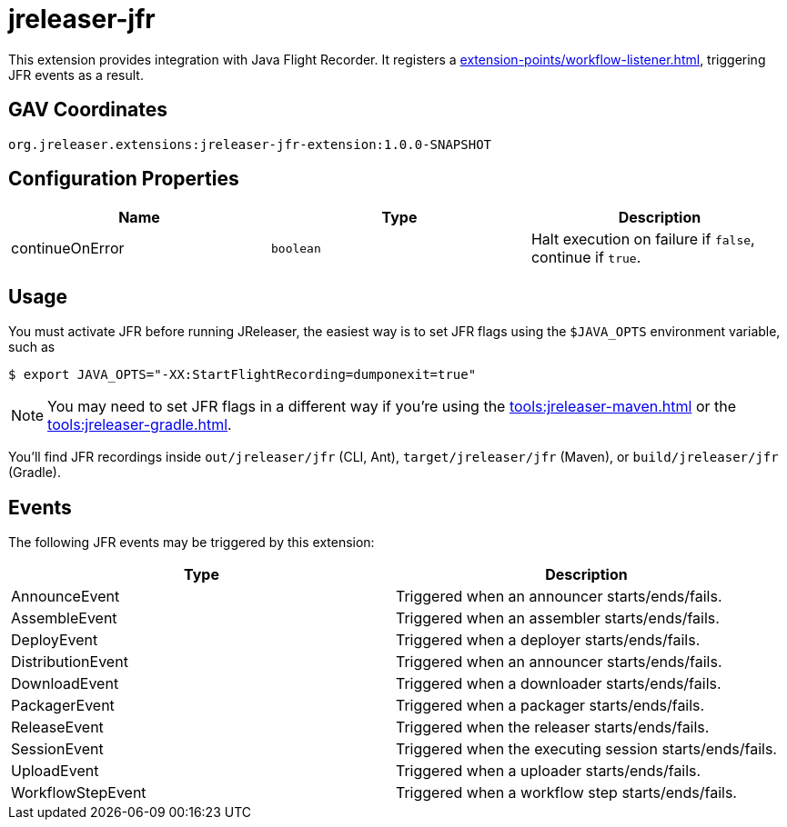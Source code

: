 = jreleaser-jfr

:jreleaser-jfr-version: 1.0.0-SNAPSHOT

This extension provides integration with Java Flight Recorder. It registers a
xref:extension-points/workflow-listener.adoc[], triggering JFR events as a result.

== GAV Coordinates

[source]
[subs="attributes"]
----
org.jreleaser.extensions:jreleaser-jfr-extension:{jreleaser-jfr-version}
----

== Configuration Properties

[%header, cols="<1,<1,<1", width="100%"]
|===
| Name            | Type      | Description
| continueOnError | `boolean` | Halt execution on failure if `false`, continue if `true`.
|===

== Usage

You must activate JFR before running JReleaser, the easiest way is to set JFR flags using the `$JAVA_OPTS` environment
variable, such as

[source]
----
$ export JAVA_OPTS="-XX:StartFlightRecording=dumponexit=true"
----

NOTE: You may need to set JFR flags in a different way if you're using the xref:tools:jreleaser-maven.adoc[] or the
xref:tools:jreleaser-gradle.adoc[].

You'll find JFR recordings inside `out/jreleaser/jfr` (CLI, Ant), `target/jreleaser/jfr` (Maven), or
`build/jreleaser/jfr` (Gradle).

== Events

The following JFR events may be triggered by this extension:

[%header, cols="<1,<1", width="100%"]
|===
| Type              | Description
| AnnounceEvent     | Triggered when an announcer starts/ends/fails.
| AssembleEvent     | Triggered when an assembler starts/ends/fails.
| DeployEvent       | Triggered when a deployer starts/ends/fails.
| DistributionEvent | Triggered when an announcer starts/ends/fails.
| DownloadEvent     | Triggered when a downloader starts/ends/fails.
| PackagerEvent     | Triggered when a packager starts/ends/fails.
| ReleaseEvent      | Triggered when the releaser starts/ends/fails.
| SessionEvent      | Triggered when the executing session starts/ends/fails.
| UploadEvent       | Triggered when a uploader starts/ends/fails.
| WorkflowStepEvent | Triggered when a workflow step starts/ends/fails.
|===
